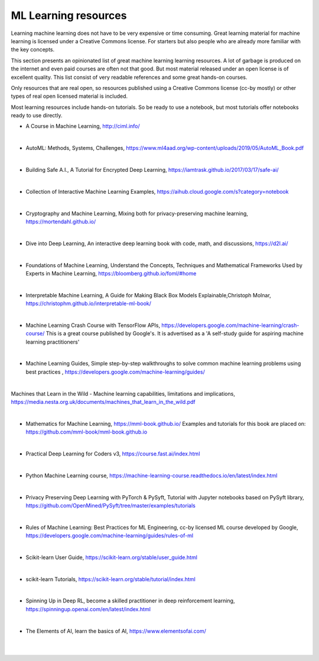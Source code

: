ML Learning resources
========================

Learning machine learning does not have to be very expensive or time consuming. Great learning material for machine learning is licensed under a Creative Commons license. For starters but also people who are already more familiar with the key concepts.

This section presents an opinionated list of great machine learning learning resources. A lot of garbage is produced on the internet and even paid courses are often not that good. But most material released under an open license is of excellent quality. This list consist of very readable references and some great hands-on courses.

Only resources that are real open, so resources published using a Creative Commons license (cc-by mostly) or other types of real open licensed material is included.  

Most learning resources include hands-on tutorials. So be ready to use a notebook, but most tutorials offer notebooks ready to use directly. 


- A Course in Machine Learning, http://ciml.info/ 

|

- AutoML: Methods, Systems, Challenges, https://www.ml4aad.org/wp-content/uploads/2019/05/AutoML_Book.pdf

|

- Building Safe A.I., A Tutorial for Encrypted Deep Learning, https://iamtrask.github.io/2017/03/17/safe-ai/ 

|

- Collection of Interactive Machine Learning Examples, https://aihub.cloud.google.com/s?category=notebook   

|

- Cryptography and Machine Learning, Mixing both for privacy-preserving machine learning, https://mortendahl.github.io/ 

|

- Dive into Deep Learning, An interactive deep learning book with code, math, and discussions, https://d2l.ai/

|


- Foundations of Machine Learning, Understand the Concepts, Techniques and Mathematical Frameworks Used by Experts in Machine Learning, https://bloomberg.github.io/foml/#home 

|

- Interpretable Machine Learning, A Guide for Making Black Box Models Explainable,Christoph Molnar, https://christophm.github.io/interpretable-ml-book/ 

|


- Machine Learning Crash Course with TensorFlow APIs, https://developers.google.com/machine-learning/crash-course/  This is a great course published by Google's. It is advertised as a 'A self-study guide for aspiring machine learning practitioners' 

|

- Machine Learning Guides, Simple step-by-step walkthroughs to solve common machine learning problems using best practices , https://developers.google.com/machine-learning/guides/ 

|

Machines that Learn in the Wild - Machine learning capabilities, limitations and implications, https://media.nesta.org.uk/documents/machines_that_learn_in_the_wild.pdf


|

- Mathematics for Machine Learning, https://mml-book.github.io/ Examples and tutorials for this book are placed on: https://github.com/mml-book/mml-book.github.io 

|



- Practical Deep Learning for Coders v3, https://course.fast.ai/index.html

|

- Python Machine Learning course,  https://machine-learning-course.readthedocs.io/en/latest/index.html 

|

- Privacy Preserving Deep Learning with PyTorch & PySyft, Tutorial with Jupyter notebooks based on PySyft library, https://github.com/OpenMined/PySyft/tree/master/examples/tutorials

|

- Rules of Machine Learning: Best Practices for ML Engineering, cc-by licensed ML course developed by Google,  https://developers.google.com/machine-learning/guides/rules-of-ml 

|

- Scikit-learn User Guide, https://scikit-learn.org/stable/user_guide.html

|

- scikit-learn Tutorials, https://scikit-learn.org/stable/tutorial/index.html

|

- Spinning Up in Deep RL, become a skilled practitioner in deep reinforcement learning, https://spinningup.openai.com/en/latest/index.html

|

- The Elements of AI, learn the basics of AI,  https://www.elementsofai.com/ 

|
|
